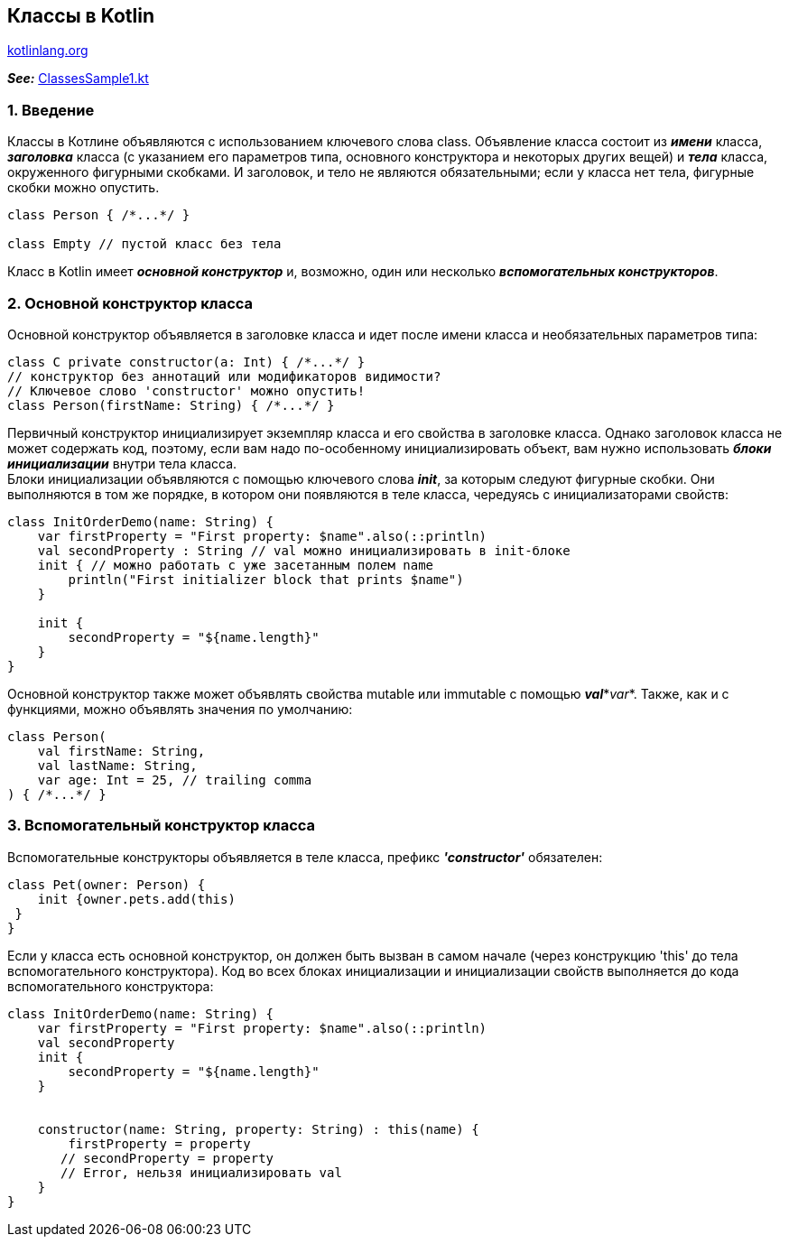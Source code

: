 == Классы в Kotlin

link:https://kotlinlang.org/docs/classes.html[kotlinlang.org]

*_See:_* link:../../kotlin-basics/src/main/kotlin/common/cs013_classes/ClassesSample1.kt[ClassesSample1.kt]

=== 1. Введение

Классы в Котлине объявляются с использованием ключевого слова class. Объявление класса состоит из *_имени_* класса, *_заголовка_* класса (с указанием его параметров типа, основного конструктора и некоторых других вещей) и *_тела_* класса, окруженного фигурными скобками. И заголовок, и тело не являются обязательными; если у класса нет тела, фигурные скобки можно опустить.

[source, kotlin]
----
class Person { /*...*/ }

class Empty // пустой класс без тела
----

Класс в Kotlin имеет *_основной конструктор_* и, возможно, один или несколько *_вспомогательных конструкторов_*.

=== 2. Основной конструктор класса

Основной конструктор объявляется в заголовке класса и идет после имени класса и необязательных параметров типа:

[source, kotlin]
----
class C private constructor(a: Int) { /*...*/ }
// конструктор без аннотаций или модификаторов видимости?
// Ключевое слово 'constructor' можно опустить!
class Person(firstName: String) { /*...*/ }
----

Первичный конструктор инициализирует экземпляр класса и его свойства в заголовке класса. Однако заголовок класса не может содержать код, поэтому, если вам надо по-особенному инициализировать объект, вам нужно использовать *_блоки инициализации_* внутри тела класса. +
Блоки инициализации объявляются с помощью ключевого слова *_init_*, за которым следуют фигурные скобки. Они выполняются в том же порядке, в котором они появляются в теле класса, чередуясь с инициализаторами свойств:
[source, kotlin]
----
class InitOrderDemo(name: String) {
    var firstProperty = "First property: $name".also(::println)
    val secondProperty : String // val можно инициализировать в init-блоке
    init { // можно работать с уже засетанным полем name
        println("First initializer block that prints $name")
    }

    init {
        secondProperty = "${name.length}"
    }
}
----

Основной конструктор также может объявлять свойства mutable или immutable с помощью *_val_*\*_var_*. Также, как и с функциями, можно объявлять значения по умолчанию:

[source, kotlin]
----
class Person(
    val firstName: String,
    val lastName: String,
    var age: Int = 25, // trailing comma
) { /*...*/ }
----

=== 3. Вспомогательный конструктор класса

Вспомогательные конструкторы объявляется в теле класса, префикс *_'constructor'_* обязателен:

[source,kotlin]
----
class Pet(owner: Person) {
    init {owner.pets.add(this)
 }
}
----

Если у класса есть основной конструктор, он должен быть вызван в самом начале (через конструкцию 'this' до тела вспомогательного конструктора). Код во всех блоках инициализации и инициализации свойств выполняется до кода вспомогательного конструктора:

[source, kotlin]
----
class InitOrderDemo(name: String) {
    var firstProperty = "First property: $name".also(::println)
    val secondProperty
    init {
        secondProperty = "${name.length}"
    }


    constructor(name: String, property: String) : this(name) {
        firstProperty = property
       // secondProperty = property
       // Error, нельзя инициализировать val
    }
}
----